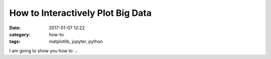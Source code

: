 How to Interactively Plot Big Data
##################################

:date: 2017-01-07 12:22
:category: how-to
:tags: matplotlib, jupyter, python

I am going to show you how to ...
